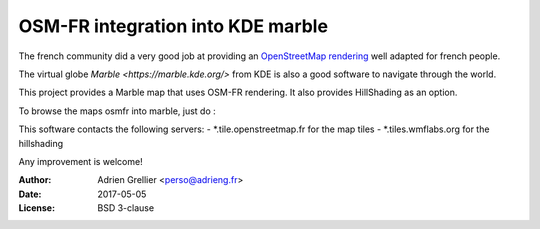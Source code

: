 
OSM-FR integration into KDE marble
=====================================

The french community did a very good job at providing an `OpenStreetMap rendering <http://tile.openstreetmap.fr/>`_ well adapted for french people.

The virtual globe `Marble <https://marble.kde.org/>` from KDE is also a good software to navigate through the world.

This project provides a Marble map that uses OSM-FR rendering. It also provides HillShading as an option.

To browse the maps osmfr into marble, just do :

..
  cd .local/share/marble/maps/earth
  git clone https://github.com/adrien-github/osmfr.git

This software contacts the following servers:
- \*.tile.openstreetmap.fr for the map tiles
- \*.tiles.wmflabs.org for the hillshading

Any improvement is welcome!

:Author: Adrien Grellier <perso@adrieng.fr>
:Date: 2017-05-05
:License: BSD 3-clause

.. vim:set filetype=rst:
